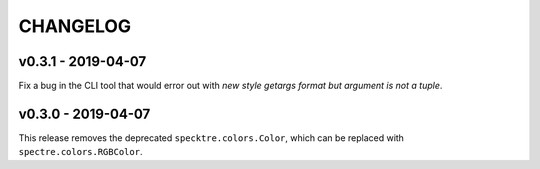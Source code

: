 CHANGELOG
=========

v0.3.1 - 2019-04-07
*******************

Fix a bug in the CLI tool that would error out with `new style getargs format but argument is not a tuple`.

v0.3.0 - 2019-04-07
*******************

This release removes the deprecated ``specktre.colors.Color``, which can be replaced
with ``spectre.colors.RGBColor``.
